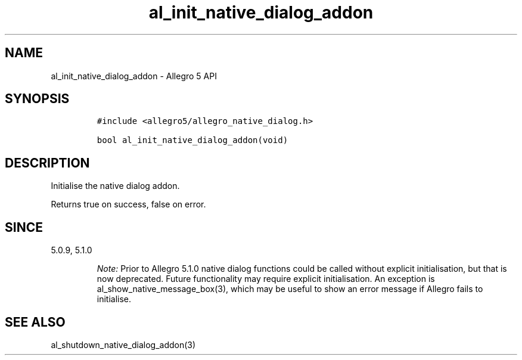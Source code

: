 .\" Automatically generated by Pandoc 3.1.3
.\"
.\" Define V font for inline verbatim, using C font in formats
.\" that render this, and otherwise B font.
.ie "\f[CB]x\f[]"x" \{\
. ftr V B
. ftr VI BI
. ftr VB B
. ftr VBI BI
.\}
.el \{\
. ftr V CR
. ftr VI CI
. ftr VB CB
. ftr VBI CBI
.\}
.TH "al_init_native_dialog_addon" "3" "" "Allegro reference manual" ""
.hy
.SH NAME
.PP
al_init_native_dialog_addon - Allegro 5 API
.SH SYNOPSIS
.IP
.nf
\f[C]
#include <allegro5/allegro_native_dialog.h>

bool al_init_native_dialog_addon(void)
\f[R]
.fi
.SH DESCRIPTION
.PP
Initialise the native dialog addon.
.PP
Returns true on success, false on error.
.SH SINCE
.PP
5.0.9, 5.1.0
.RS
.PP
\f[I]Note:\f[R] Prior to Allegro 5.1.0 native dialog functions could be
called without explicit initialisation, but that is now deprecated.
Future functionality may require explicit initialisation.
An exception is al_show_native_message_box(3), which may be useful to
show an error message if Allegro fails to initialise.
.RE
.SH SEE ALSO
.PP
al_shutdown_native_dialog_addon(3)
